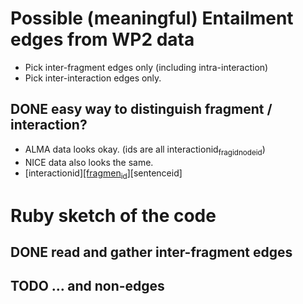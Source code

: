 

* Possible (meaningful) Entailment edges from WP2 data 

- Pick inter-fragment edges only (including intra-interaction) 
- Pick inter-interaction edges only. 
** DONE easy way to distinguish fragment / interaction? 
- ALMA data looks okay. (ids are all interactionid_fragid_nodeid)  
- NICE data also looks the same. 
- [interactionid]_[fragmen_id]_[sentenceid] 




* Ruby sketch of the code 

** DONE read and gather inter-fragment edges
** TODO ... and non-edges 

